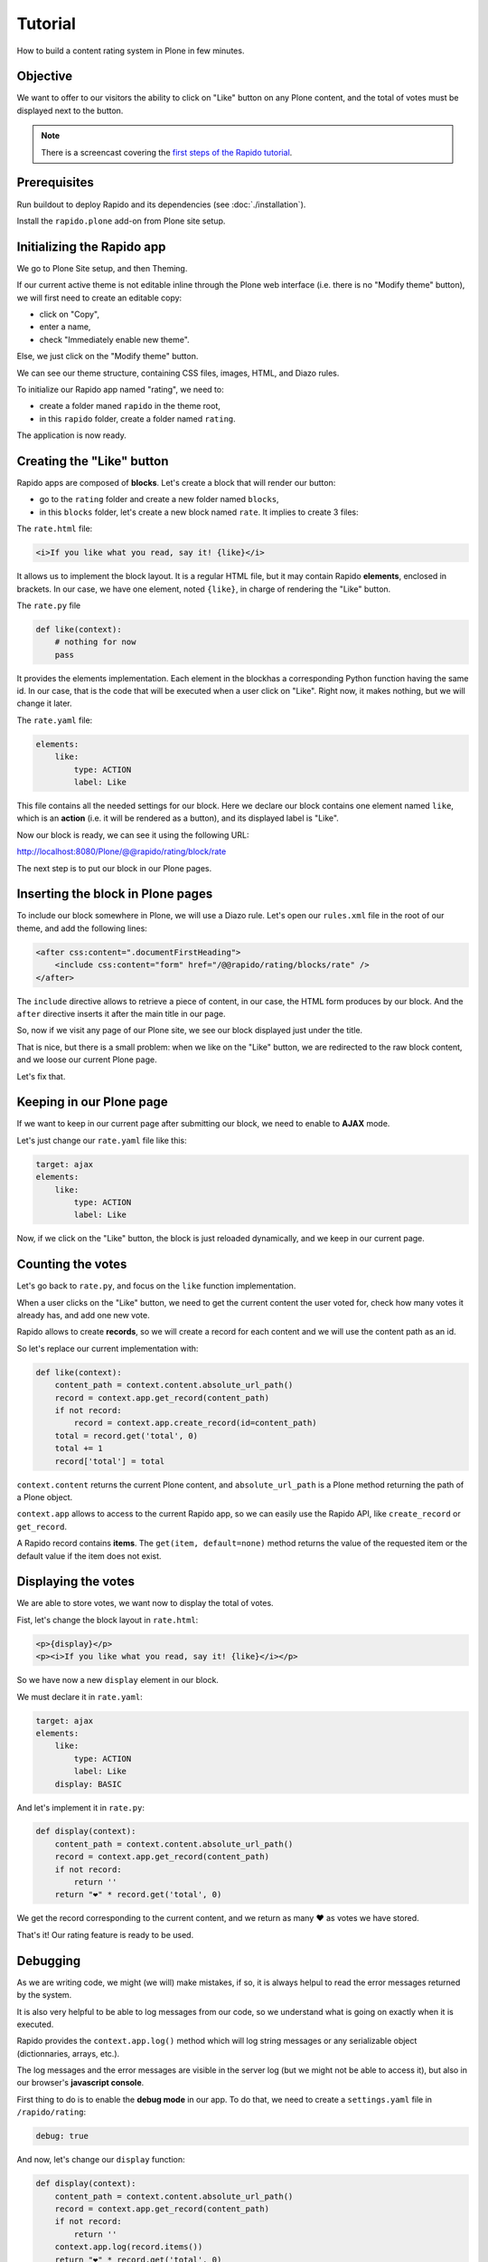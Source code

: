 Tutorial
========

How to build a content rating system in Plone in few minutes.

Objective
---------

We want to offer to our visitors the ability to click on "Like" button on any
Plone content, and the total of votes must be displayed next to the button.

.. note ::

    There is a screencast covering the `first steps of the Rapido tutorial <https://www.youtube.com/watch?v=a7B-lX0caW0>`_.

Prerequisites
-------------

Run buildout to deploy Rapido and its dependencies (see :doc:`./installation`).

Install the ``rapido.plone`` add-on from Plone site setup.

Initializing the Rapido app
---------------------------

We go to Plone Site setup, and then Theming.

If our current active theme is not editable inline through the Plone web
interface (i.e. there is no "Modify theme" button), we will first need to create
an editable copy:

- click on "Copy",
- enter a name,
- check "Immediately enable new theme".

Else, we just click on the "Modify theme" button.

We can see our theme structure, containing CSS files, images, HTML, and Diazo
rules.

To initialize our Rapido app named "rating", we need to:

- create a folder maned ``rapido`` in the theme root,
- in this ``rapido`` folder, create a folder named ``rating``.

.. image:: files/screen-1.png

The application is now ready.

Creating the "Like" button
--------------------------

Rapido apps are composed of **blocks**. Let's create a block that will render
our button:

- go to the ``rating`` folder and create a new folder named ``blocks``,
- in this ``blocks`` folder, let's create a new block named ``rate``. It implies to
  create 3 files:

.. image:: files/screen-2.png

The ``rate.html`` file:

.. code-block:: html

    <i>If you like what you read, say it! {like}</i>

It allows us to implement the block layout. It is a regular HTML file, but it
may contain Rapido **elements**, enclosed in brackets. In our case, we have
one element, noted ``{like}``, in charge of rendering the "Like" button.

The ``rate.py`` file

.. code-block:: python

    def like(context):
        # nothing for now
        pass

It provides the elements implementation. Each element in the blockhas a
corresponding Python function having the same id.
In our case, that is the code that will be executed when a user click on "Like".
Right now, it makes nothing, but we will change it later.

The ``rate.yaml`` file:

.. code-block:: yaml

    elements:
        like:
            type: ACTION
            label: Like

This file contains all the needed settings for our block. Here we declare our
block contains one element named ``like``, which is an **action** (i.e. it will
be rendered as a button), and its displayed label is "Like".

Now our block is ready, we can see it using the following URL:

http://localhost:8080/Plone/@@rapido/rating/block/rate

.. image:: files/screen-3.png

The next step is to put our block in our Plone pages.

Inserting the block in Plone pages
----------------------------------

To include our block somewhere in Plone, we will use a Diazo rule.
Let's open our ``rules.xml`` file in the root of our theme, and add the following
lines:

.. code-block:: xml

    <after css:content=".documentFirstHeading">
        <include css:content="form" href="/@@rapido/rating/blocks/rate" />
    </after>

The ``include`` directive allows to retrieve a piece of content, in our case, the
HTML form produces by our block. And the ``after`` directive inserts it after the
main title in our page.

So, now if we visit any page of our Plone site, we see our block displayed just
under the title.

.. image:: files/screen-4.png

That is nice, but there is a small problem: when we like on the "Like" button,
we are redirected to the raw block content, and we loose our current Plone page.

Let's fix that.

Keeping in our Plone page
-------------------------

If we want to keep in our current page after submitting our block, we need to
enable to **AJAX** mode.

Let's just change our ``rate.yaml`` file like this:

.. code-block:: yaml

    target: ajax
    elements:
        like:
            type: ACTION
            label: Like

Now, if we click on the "Like" button, the block is just reloaded dynamically,
and we keep in our current page.

Counting the votes
------------------

Let's go back to ``rate.py``, and focus on the ``like`` function implementation.

When a user clicks on the "Like" button, we need to get the current content the
user voted for, check how many votes it already has, and add one new vote.

Rapido allows to create **records**, so we will create a record for each content
and we will use the content path as an id.

So let's replace our current implementation with:

.. code-block:: python

    def like(context):
        content_path = context.content.absolute_url_path()
        record = context.app.get_record(content_path)
        if not record:
            record = context.app.create_record(id=content_path)
        total = record.get('total', 0)
        total += 1
        record['total'] = total

``context.content`` returns the current Plone content, and ``absolute_url_path`` is
a Plone method returning the path of a Plone object.

``context.app`` allows to access to the current Rapido app, so we can easily use
the Rapido API, like ``create_record`` or ``get_record``.

A Rapido record contains **items**. The ``get(item, default=none)`` method
returns the value of the requested item or the default value if the item does
not exist.

Displaying the votes
--------------------

We are able to store votes, we want now to display the total of votes.

Fist, let's change the block layout in ``rate.html``:

.. code-block:: html

    <p>{display}</p>
    <p><i>If you like what you read, say it! {like}</i></p>

So we have now a new ``display`` element in our block.

We must declare it in ``rate.yaml``:

.. code-block:: yaml

    target: ajax
    elements:
        like:
            type: ACTION
            label: Like
        display: BASIC

And let's implement it in ``rate.py``:

.. code-block:: python

    def display(context):
        content_path = context.content.absolute_url_path()
        record = context.app.get_record(content_path)
        if not record:
            return ''
        return "❤" * record.get('total', 0)

We get the record corresponding to the current content, and we return as many ❤
as votes we have stored.

.. image:: files/screen-5.png

That's it! Our rating feature is ready to be used.

Debugging
---------

As we are writing code, we might (we will) make mistakes, if so, it is always
helpul to read the error messages returned by the system.

It is also very helpful to be able to log messages from our code, so we
understand what is going on exactly when it is executed.

Rapido provides the ``context.app.log()`` method which will log string messages
or any serializable object (dictionnaries, arrays, etc.).

The log messages and the error messages are visible in the server log (but we
might not be able to access it), but also in our browser's **javascript console**.

First thing to do is to enable the **debug mode** in our app.
To do that, we need to create a ``settings.yaml`` file in ``/rapido/rating``:

.. code-block:: yaml

    debug: true

And now, let's change our ``display`` function:

.. code-block:: python

    def display(context):
        content_path = context.content.absolute_url_path()
        record = context.app.get_record(content_path)
        if not record:
            return ''
        context.app.log(record.items())
        return "❤" * record.get('total', 0)

We will see the following in our browser's console:

.. image:: files/debug-1.png

Let's imagine now we made an error like forgetting the colon at the end of the
``if`` statement:

.. code-block:: python

    def display(context):
        content_path = context.content.absolute_url_path()
        record = context.app.get_record(content_path)
        if not record
            return ''
        return "❤" * record.get('total', 0)

Then we get this:

.. image:: files/debug-2.png

Listing the top 5 contents
--------------------------

We would also like to see the top 5 rated contents on the site home page.

First we need is to index the ``total`` element.

We declare its indexing mode in ``rate.yaml``:

.. code-block:: yaml

    target: ajax
        elements:
            like:
                type: ACTION
                label: Like
            display: BASIC
            total:
                type: NUMBER
                index_type: field

To index the previously stored values, we have to refresh the storage index by calling the following URL::

    http://localhost:8080/Plone/@@rapido/rating/refresh

And to make sure future changes will be indexed, we need to fix the ``like`` function in the ``rate`` block: the indexing is triggered when we call the record's ``save`` method:

.. code-block:: python

    def like(context):
        content_path = context.content.absolute_url_path()
        record = context.app.get_record(content_path)
        if not record:
            record = context.app.create_record(id=content_path)
        total = record.get('total', 0)
        total += 1
        record['total'] = total
        record.save(block_id='rate')

We are now able to build a block to display the top 5 contents:

- ``top5.html``:

.. code-block:: html

    <h3>Our current Top 5!</h3>
    {top}

- ``top5.yaml``:

.. code-block:: yaml

    elements:
        top: BASIC

- ``top5.py``:

.. code-block:: python

    def top(context):
        search = context.app.search("total>0", sort_index="total", reverse=True)[:5]
        html = "<ul>"
        for record in search:
            content = context.api.content.get(path=record["id"])
            html += '<li><a href="%s">%s</a> %d ❤</li>' % (
                content.absolute_url(),
                content.title,
                record["total"]) 
        html += "</ul>"
        return html

The ``search`` method allows to query our stored records. The record ids are
the contents pathes, so using the Plone API (``context.api``), we can easily
get the corresponding contents, and then obtain their URLs and titles.

Our block works now::

    http://localhost:8080/tutorial/@@rapido/rating/blocks/top5

Finally, we have to insert our block in the home page. That will be done in
``rules.xml``:

.. code-block:: xml

    <rules css:if-content=".section-front-page">
        <before css:content=".documentFirstHeading">
            <include css:content="form" href="/@@rapido/rating/blocks/top5" />
        </before>
    </rules>

.. image:: files/screen-6.png

Creating a new page for reports
-------------------------------

For now, we have just added small chuncks of HTML in existing pages. But Rapido
also allows to create a new page (a Plone developer would name it a new `view`).

Let's imagine we want to create a report page about a folder's contents votes.

First, we need a block, ``report.html``:

.. code-block:: html

    <h2>Rating report</h2>
    <div id="chart"></div>

We want this block to be the main content of a new view.    
We will do that with a **neutral view** (see :doc:`./reference/display`).
By adding ``@@rapido/view/<any-name>`` to a content URL we get the content's
default view, and using a Diazo rule, we will replace the default content with
our block:

.. code-block:: xml

    <rules if-path="@@rapido/view/show-report">
        <replace css:content="#content">
            <include css:content="form" href="/@@rapido/rating/blocks/report" />
        </replace>      
    </rules>

Now if we visit for instance::

    http://localhost:8080/tutorial/news/@@rapido/view/show-report

we do see our block instead of the regular News page content.

Now we need to implement our report content. We could do it with a Rapido element
like we did in the Top 5 block.

Let's change our approach and implement a fancy pie chart using the `amazing D3js library <http://d3js.org/>`_ and the :doc:`Rapido REST API <./rest>`.

We need to create a Javascript file (``report.js``) in the ``/rapido/rating``
folder:

.. code-block:: javascript

    require(['mockup-utils', '//d3js.org/d3.v3.min.js'], function(utils, d3) {
        var authenticator = utils.getAuthenticator();
        var local_folder_path = location.pathname.split('/@@rapido')[0];
        var width = 960,
            height = 500,
            radius = Math.min(width, height) / 2;
        
        var arc = d3.svg.arc()
            .outerRadius(radius - 10)
            .innerRadius(0);
        
        var pie = d3.layout.pie()
            .sort(null)
            .value(function(d) { return d.value; });
        
        var svg = d3.select("#chart").append("svg")
            .attr("width", width)
            .attr("height", height)
          .append("g")
            .attr("transform", "translate(" + width / 2 + "," + height / 2 + ")");

        d3.json("../../@@rapido/rating/search")
        .header("X-Csrf-Token", authenticator)
        .post(
            JSON.stringify({"query": "total>0"}),
            function(err, results) {
                console.log(results);
                var data = [];
                var color = d3.scale.linear().domain([0,results.length]).range(["#005880","#9abdd6"]);
                var index = 0;
                results.forEach(function(d) {
                    if(d.items.id.startsWith(local_folder_path)) {
                        var label = d.items.id.split('/')[d.items.id.split('/').length - 1];
                        data.push({
                            'i': index,
                            'value': d.items.total,
                            'label': label
                        });
                        index += 1;
                    }
                });
                var g = svg.selectAll(".arc")
                  .data(pie(data))
                .enter().append("g")
                  .attr("class", "arc");
                
                g.append("path")
                  .attr("d", arc)
                  .style("fill", function(d) { return color(d.data.i); });
                
                g.append("text")
                  .attr("transform", function(d) { return "translate(" + arc.centroid(d) + ")"; })
                  .attr("dy", ".35em")
                  .style("text-anchor", "middle")
                  .text(function(d) { return d.data.label; })
                  .style("fill", "white");
            }
        );
    });

That is a quite complex script, and we will not detailed here the D3js related
aspects (it is just a typical example to draw a pie chart), but we will focus on
the way we obtain the data.

The first thing to notice is the ``require`` function, it is a feature of the
RequireJS library (provided with Plone be default) to load our dependencies.

We have 2 dependencies:

- ``mockup-utils``, which is a Plone internal resource,
- D3js (and we load it by passing its remote URL to RequireJS).

``mockup-utils`` allows us to get the authenticator token (with the ``getAuthenticator``
method), we need it to use the Rapido REST API.

Notes:

- RequireJS or ``mockup-utils`` are not mandatory to use the Rapido REST API,
  if we were outside of Plone (using Rapido as a remote backend), we would have made
  a call to /tutorial/@@rapido/rating which returns the token in an HTTP header.
  We just use them because they are provided by Plone by default, and they make our
  work easier.
- Instead of loading D3 directly form its CDN, we could have put the ``d3.v3.min.js``
  in the ``/rapido/rating`` folder, and serve it locally.

The second interesting part is the ``d3.json()`` call:

- it calls the ``@@rapido/rating/search`` endpoint,
- it puts the authenticator token in the ``X-Csrf-Token`` header,
- and it passes the search query in the request BODY.

That is basically what we need to do whatever JS framework we would use (here we
use D3, but it could be a generalist framework like Angular, Backbone, Ember, etc.).


Now we just need to load this script from our block:

.. code-block:: html

    <h2>Rating report</h2>
    <div id="chart"></div>
    <script src="++theme++test/rapido/rating/report.js"></script>

And we can visit::

    http://localhost:8080/tutorial/news/@@rapido/view/show-report

to see a pie chart about the News items votes!!

.. image:: files/screen-7.png

Download the :download:`source files of this tutorial <files/tutorial.zip>`.
